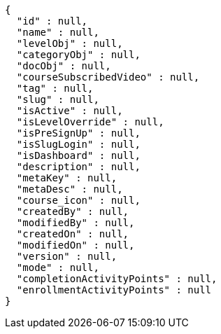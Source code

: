 [source,options="nowrap"]
----
{
  "id" : null,
  "name" : null,
  "levelObj" : null,
  "categoryObj" : null,
  "docObj" : null,
  "courseSubscribedVideo" : null,
  "tag" : null,
  "slug" : null,
  "isActive" : null,
  "isLevelOverride" : null,
  "isPreSignUp" : null,
  "isSlugLogin" : null,
  "isDashboard" : null,
  "description" : null,
  "metaKey" : null,
  "metaDesc" : null,
  "course_icon" : null,
  "createdBy" : null,
  "modifiedBy" : null,
  "createdOn" : null,
  "modifiedOn" : null,
  "version" : null,
  "mode" : null,
  "completionActivityPoints" : null,
  "enrollmentActivityPoints" : null
}
----